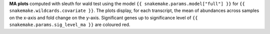 **MA plots** computed with sleuth for wald test using the model ``{{ snakemake.params.model["full"] }}`` for ``{{ snakemake.wildcards.covariate }}``.
The plots display, for each transcript, the mean of abundances across samples on the x-axis and fold change on the y-axis.
Significant genes up to significance level of ``{{ snakemake.params.sig_level_ma }}`` are coloured red.
